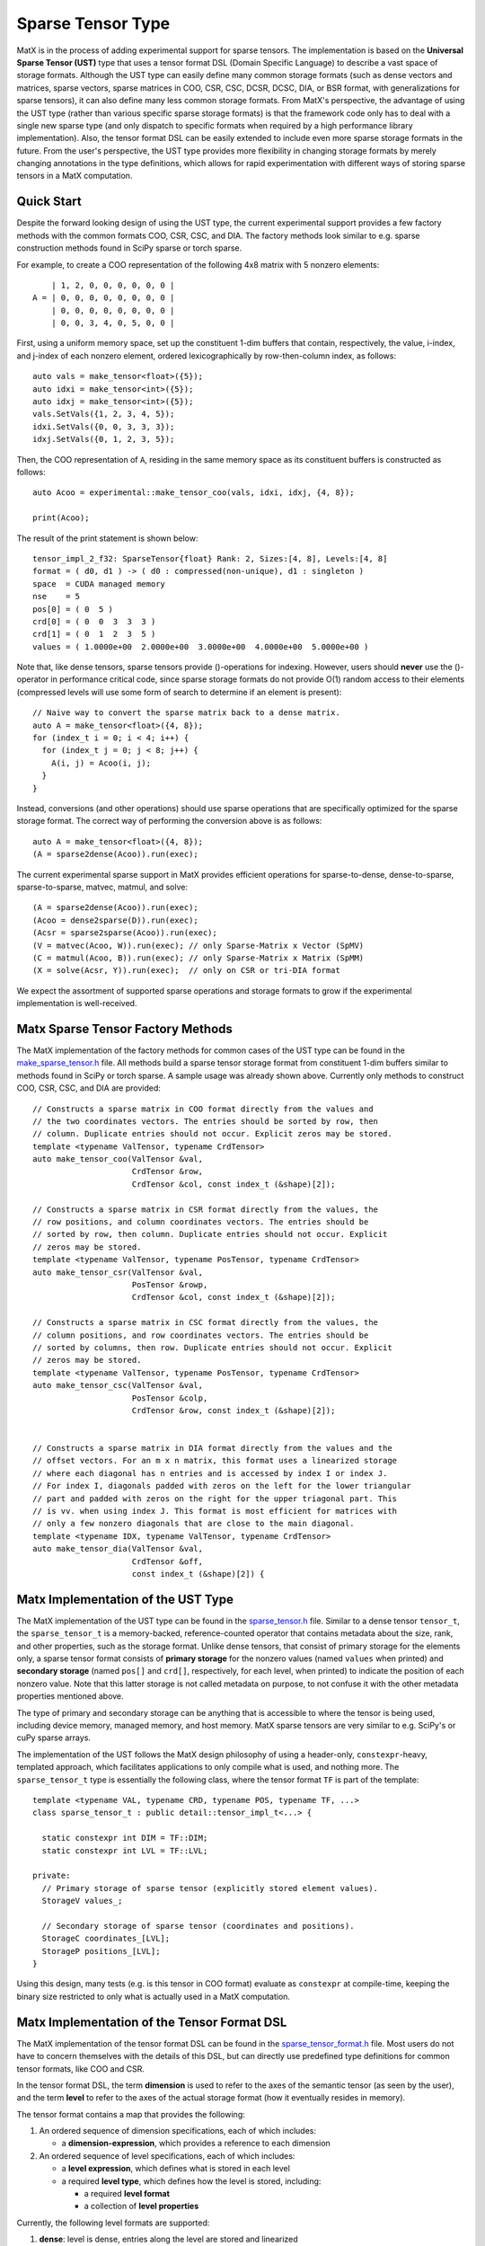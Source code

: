 .. _sparse_tensor_api:

Sparse Tensor Type
##################

MatX is in the process of adding experimental support for sparse tensors.
The implementation is based on the **Universal Sparse Tensor (UST)** type
that uses a tensor format DSL (Domain Specific Language) to describe a vast
space of storage formats. Although the UST type can easily define many common
storage formats (such as dense vectors and matrices, sparse vectors, sparse
matrices in COO, CSR, CSC, DCSR, DCSC, DIA, or BSR format, with generalizations
for sparse tensors), it can also define many less common storage formats.
From MatX's perspective, the advantage of using the UST type (rather than
various specific sparse storage formats) is that the framework code only has
to deal with a single new sparse type (and only dispatch to specific formats
when required by a high performance library implementation). Also, the tensor
format DSL can be easily extended to include even more sparse storage formats
in the future. From the user's perspective, the UST type provides more
flexibility in changing storage formats by merely changing annotations in the
type definitions, which allows for rapid experimentation with different ways
of storing sparse tensors in a MatX computation.

Quick Start
-----------

Despite the forward looking design of using the UST type, the current
experimental support provides a few factory methods with the common
formats COO, CSR, CSC, and DIA. The factory methods look similar to e.g.
sparse construction methods found in SciPy sparse or torch sparse.

For example, to create a COO representation of the following
4x8 matrix with 5 nonzero elements::

       | 1, 2, 0, 0, 0, 0, 0, 0 |
   A = | 0, 0, 0, 0, 0, 0, 0, 0 |
       | 0, 0, 0, 0, 0, 0, 0, 0 |
       | 0, 0, 3, 4, 0, 5, 0, 0 |

First, using a uniform memory space, set up the constituent 1-dim buffers
that contain, respectively, the value, i-index, and j-index of each nonzero
element, ordered lexicographically by row-then-column index, as follows::
  
  auto vals = make_tensor<float>({5});
  auto idxi = make_tensor<int>({5});
  auto idxj = make_tensor<int>({5});
  vals.SetVals({1, 2, 3, 4, 5});
  idxi.SetVals({0, 0, 3, 3, 3});
  idxj.SetVals({0, 1, 2, 3, 5});

Then, the COO representation of ``A``, residing in the same memory space as
its constituent buffers is constructed as follows::

  auto Acoo = experimental::make_tensor_coo(vals, idxi, idxj, {4, 8});

  print(Acoo);

The result of the print statement is shown below::

  tensor_impl_2_f32: SparseTensor{float} Rank: 2, Sizes:[4, 8], Levels:[4, 8]
  format = ( d0, d1 ) -> ( d0 : compressed(non-unique), d1 : singleton )
  space  = CUDA managed memory
  nse    = 5
  pos[0] = ( 0  5 )
  crd[0] = ( 0  0  3  3  3 )
  crd[1] = ( 0  1  2  3  5 )
  values = ( 1.0000e+00  2.0000e+00  3.0000e+00  4.0000e+00  5.0000e+00 )

Note that, like dense tensors, sparse tensors provide ()-operations
for indexing.  However, users should **never** use the ()-operator
in performance critical code, since sparse storage formats do not
provide O(1) random access to their elements (compressed levels will
use some form of search to determine if an element is present)::

  // Naive way to convert the sparse matrix back to a dense matrix.
  auto A = make_tensor<float>({4, 8});
  for (index_t i = 0; i < 4; i++) {
    for (index_t j = 0; j < 8; j++) {
      A(i, j) = Acoo(i, j);
    }
  }

Instead, conversions (and other operations) should use sparse operations
that are specifically optimized for the sparse storage format. The
correct way of performing the conversion above is as follows::

  auto A = make_tensor<float>({4, 8});
  (A = sparse2dense(Acoo)).run(exec);

The current experimental sparse support in MatX provides efficient
operations for sparse-to-dense, dense-to-sparse, sparse-to-sparse,
matvec, matmul, and solve::

   (A = sparse2dense(Acoo)).run(exec);
   (Acoo = dense2sparse(D)).run(exec);
   (Acsr = sparse2sparse(Acoo)).run(exec);
   (V = matvec(Acoo, W)).run(exec); // only Sparse-Matrix x Vector (SpMV)
   (C = matmul(Acoo, B)).run(exec); // only Sparse-Matrix x Matrix (SpMM)
   (X = solve(Acsr, Y)).run(exec);  // only on CSR or tri-DIA format

We expect the assortment of supported sparse operations and storage
formats to grow if the experimental implementation is well-received.

Matx Sparse Tensor Factory Methods
----------------------------------

The MatX implementation of the factory methods for common cases of
the UST type can be found in the `make_sparse_tensor.h`_ file.
All methods build a sparse tensor storage format from constituent
1-dim buffers similar to methods found in SciPy or torch sparse.
A sample usage was already shown above. Currently only methods
to construct COO, CSR, CSC, and DIA are provided::

  // Constructs a sparse matrix in COO format directly from the values and
  // the two coordinates vectors. The entries should be sorted by row, then
  // column. Duplicate entries should not occur. Explicit zeros may be stored.
  template <typename ValTensor, typename CrdTensor>
  auto make_tensor_coo(ValTensor &val,
                       CrdTensor &row,
                       CrdTensor &col, const index_t (&shape)[2]);

  // Constructs a sparse matrix in CSR format directly from the values, the
  // row positions, and column coordinates vectors. The entries should be
  // sorted by row, then column. Duplicate entries should not occur. Explicit
  // zeros may be stored.
  template <typename ValTensor, typename PosTensor, typename CrdTensor>
  auto make_tensor_csr(ValTensor &val,
                       PosTensor &rowp,
                       CrdTensor &col, const index_t (&shape)[2]);

  // Constructs a sparse matrix in CSC format directly from the values, the
  // column positions, and row coordinates vectors. The entries should be
  // sorted by columns, then row. Duplicate entries should not occur. Explicit
  // zeros may be stored.
  template <typename ValTensor, typename PosTensor, typename CrdTensor>
  auto make_tensor_csc(ValTensor &val,
                       PosTensor &colp,
                       CrdTensor &row, const index_t (&shape)[2]);


  // Constructs a sparse matrix in DIA format directly from the values and the
  // offset vectors. For an m x n matrix, this format uses a linearized storage
  // where each diagonal has n entries and is accessed by index I or index J.
  // For index I, diagonals padded with zeros on the left for the lower triangular
  // part and padded with zeros on the right for the upper triagonal part. This
  // is vv. when using index J. This format is most efficient for matrices with
  // only a few nonzero diagonals that are close to the main diagonal.
  template <typename IDX, typename ValTensor, typename CrdTensor>
  auto make_tensor_dia(ValTensor &val,
                       CrdTensor &off,
                       const index_t (&shape)[2]) {

Matx Implementation of the UST Type
-----------------------------------

The MatX implementation of the UST type can be found in the `sparse_tensor.h`_
file. Similar to a dense tensor ``tensor_t``, the ``sparse_tensor_t`` is a
memory-backed, reference-counted operator that contains metadata about the
size, rank, and other properties, such as the storage format. Unlike dense
tensors, that consist of primary storage for the elements only, a sparse tensor
format consists of **primary storage** for the nonzero values (named ``values``
when printed) and **secondary storage** (named ``pos[]`` and ``crd[]``,
respectively, for each level, when printed) to indicate the position of each
nonzero value. Note that this latter storage is not called metadata on purpose,
to not confuse it with the other metadata properties mentioned above.

The type of primary and secondary storage can be anything that is accessible
to where the tensor is being used, including device memory, managed memory,
and host memory. MatX sparse tensors are very similar to e.g. SciPy's or
cuPy sparse arrays.

The implementation of the UST follows the MatX design philosophy of using
a header-only, ``constexpr``-heavy, templated approach, which facilitates
applications to only compile what is used, and nothing more.
The ``sparse_tensor_t`` type is essentially the following class,
where the tensor format ``TF`` is part of the template::

  template <typename VAL, typename CRD, typename POS, typename TF, ...>
  class sparse_tensor_t : public detail::tensor_impl_t<...> {
    
    static constexpr int DIM = TF::DIM;
    static constexpr int LVL = TF::LVL;

  private:
    // Primary storage of sparse tensor (explicitly stored element values).
    StorageV values_;

    // Secondary storage of sparse tensor (coordinates and positions).
    StorageC coordinates_[LVL];
    StorageP positions_[LVL];
  }

Using this design, many tests (e.g. is this tensor in COO format) 
evaluate as ``constexpr`` at compile-time, keeping the binary
size restricted to only what is actually used in a MatX computation.


Matx Implementation of the Tensor Format DSL
--------------------------------------------

The MatX implementation of the tensor format DSL can be found in the
`sparse_tensor_format.h`_ file. Most users do not have to concern
themselves with the details of this DSL, but can directly use predefined
type definitions for common tensor formats, like COO and CSR.

In the tensor format DSL, the term **dimension** is used to refer to the axes of
the semantic tensor (as seen by the user), and the term **level** to refer to
the axes of the actual storage format (how it eventually resides in memory).

The tensor format contains a map that provides the following:

(1) An ordered sequence of dimension specifications, each of which includes:

    * a **dimension-expression**, which provides a reference to each dimension

(2) An ordered sequence of level specifications, each of which includes:

    * a **level expression**, which defines what is stored in each level
    * a required **level type**, which defines how the level is stored, including:

      * a required **level format**
      * a collection of **level properties**

Currently, the following level formats are supported:

(1) **dense**: level is dense, entries along the level are stored and linearized
(2) **compressed**: level is sparse, only nonzeros along the level are stored
    with positions and coordinates
(3) **singleton**: a variant of the compressed format, for when coordinates have
    no siblings
(4) **range**: a variant of the dense format, restricting the range based on a
    compression expression in the previous level

All level formats have the following level properties:

(1) **non/unique** (are duplicates allowed at that level),
(2) **un/ordered** (are coordinates sorted at that level).

Some 2-dim matrix examples are shown below (note that 
block format has 2 dimensions and 4 levels)::

  COO: (i, j) -> ( i : compressed(non-unique), j : singleton )

  CSR: (i, j) -> ( i : dense, j : compressed )

  CSC: (i, j) -> ( j : dense, i : compressed )  # j and i swapped!

  DCSR: (i, j) -> ( i : compressed, j : compressed )

  DCSC: (i, j) -> ( j : compressed, i : compressed )

  DIA: (i, j) -> ( j - i : compressed, j : range )

  BSR with 2x3 blocks: ( i, j ) -> ( i floordiv 2 : dense,
                                     j floordiv 3 : compressed,
                                     i mod 2      : dense,
                                     j mod 3      : dense )

Two 3-dim tensor examples are shown below::

  COO3: (i, j, k) -> ( i : compressed(non-unique),
                       j : singleton,
                       k : singleton )
  CSF3: (i, j, k) -> ( i : compressed,
                       j : compressed,
                       k : compressed )

Lastly, a 4-dim tensor examples is given here::

  COO4: (i, j, k, l) -> ( i : compressed(non-unique),
                          j : singleton,
                          k : singleton,
                          l : singleton )
 
The C++ representation of the latter is given below::

  using COO4 = SparseTensorFormat<4,
                 LvlSpec<D0, LvlType::CompressedNonUnique>,
                 LvlSpec<D1, LvlType::Singleton>,
                 LvlSpec<D2, LvlType::Singleton>,
                 LvlSpec<D3, LvlType::Singleton>>;

More examples can be found in the code.

Historical Background of the UST Type
-------------------------------------

The concept of the UST type has its roots in sparse compilers, first pioneered
for sparse linear algebra in [`B&W95`_, `B&W96`_, `Bik96`_, `Bik98`_] and
formalized to sparse tensor algebra in [`Kjolstad20`_, `Chou22`_, `Yadav22`_].
The tensor format DSL for the UST type, including the generalization to
higher-dimensional levels, was introduced in [`MLIR22`_, `MLIR`_]. Please
refer to this literature for a more extensive presentation of all topics only
briefly discussed in this online documentation.

.. _B&W95: https://dl.acm.org/doi/10.1006/jpdc.1995.1141
.. _B&W96: https://ieeexplore.ieee.org/document/485501
.. _Bik96: https://theses.liacs.nl/1315
.. _Bik98: https://dl.acm.org/doi/10.1145/290200.287636
.. _Chou22: http://tensor-compiler.org/files/chou-phd-thesis-taco-formats.pdf
.. _Kjolstad20: http://tensor-compiler.org/files/kjolstad-phd-thesis-taco-compiler.pdf
.. _MLIR22: https://dl.acm.org/doi/10.1145/3544559
.. _MLIR: https://developers.google.com/mlir-sparsifier
.. _Yadav22: http://tensor-compiler.org/files/yadav-pldi22-distal.pdf
.. _make_sparse_tensor.h: https://github.com/NVIDIA/MatX/blob/main/include/matx/core/make_sparse_tensor.h
.. _sparse_tensor.h: https://github.com/NVIDIA/MatX/blob/main/include/matx/core/sparse_tensor.h
.. _sparse_tensor_format.h: https://github.com/NVIDIA/MatX/blob/main/include/matx/core/sparse_tensor_format.h
